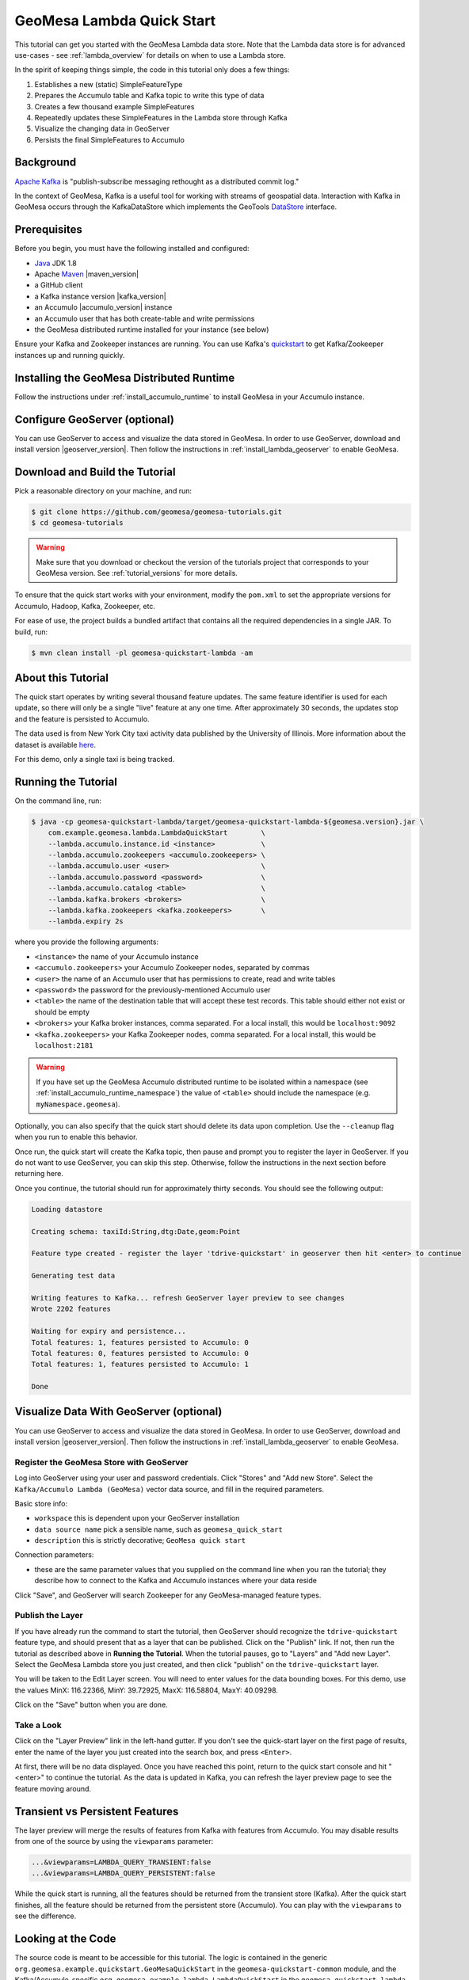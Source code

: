 GeoMesa Lambda Quick Start
==========================

This tutorial can get you started with the GeoMesa Lambda data store. Note that the Lambda data store
is for advanced use-cases - see :ref:`lambda_overview` for details on when to use a Lambda store.

In the spirit of keeping things simple, the code in this tutorial only does a few things:

1. Establishes a new (static) SimpleFeatureType
2. Prepares the Accumulo table and Kafka topic to write this type of data
3. Creates a few thousand example SimpleFeatures
4. Repeatedly updates these SimpleFeatures in the Lambda store through Kafka
5. Visualize the changing data in GeoServer
6. Persists the final SimpleFeatures to Accumulo

Background
----------

`Apache Kafka <http://kafka.apache.org/>`__ is "publish-subscribe
messaging rethought as a distributed commit log."

In the context of GeoMesa, Kafka is a useful tool for working with
streams of geospatial data. Interaction with Kafka in GeoMesa occurs
through the KafkaDataStore which implements the GeoTools
`DataStore <http://docs.geotools.org/latest/userguide/library/data/datastore.html>`__
interface.

Prerequisites
-------------

Before you begin, you must have the following installed and configured:

-  `Java <http://java.oracle.com/>`__ JDK 1.8
-  Apache `Maven <http://maven.apache.org/>`__ |maven_version|
-  a GitHub client
-  a Kafka instance version |kafka_version|
-  an Accumulo |accumulo_version| instance
-  an Accumulo user that has both create-table and write permissions
-  the GeoMesa distributed runtime installed for your instance (see below)

Ensure your Kafka and Zookeeper instances are running. You can use
Kafka's `quickstart <http://kafka.apache.org/documentation.html#quickstart>`__
to get Kafka/Zookeeper instances up and running quickly.

Installing the GeoMesa Distributed Runtime
------------------------------------------

Follow the instructions under :ref:`install_accumulo_runtime` to install GeoMesa in your Accumulo instance.


Configure GeoServer (optional)
------------------------------

You can use GeoServer to access and visualize the data stored in GeoMesa. In order to use GeoServer,
download and install version |geoserver_version|. Then follow the instructions in :ref:`install_lambda_geoserver`
to enable GeoMesa.

Download and Build the Tutorial
-------------------------------

Pick a reasonable directory on your machine, and run:

.. code-block:: bash

    $ git clone https://github.com/geomesa/geomesa-tutorials.git
    $ cd geomesa-tutorials

.. warning::

    Make sure that you download or checkout the version of the tutorials project that corresponds to
    your GeoMesa version. See :ref:`tutorial_versions` for more details.

To ensure that the quick start works with your environment, modify the ``pom.xml``
to set the appropriate versions for Accumulo, Hadoop, Kafka, Zookeeper, etc.

For ease of use, the project builds a bundled artifact that contains all the required
dependencies in a single JAR. To build, run:

.. code-block:: bash

    $ mvn clean install -pl geomesa-quickstart-lambda -am

About this Tutorial
-------------------

The quick start operates by writing several thousand feature updates. The same feature identifier is used for
each update, so there will only be a single "live" feature at any one time. After
approximately 30 seconds, the updates stop and the feature is persisted to Accumulo.

The data used is from New York City taxi activity data published by the University
of Illinois. More information about the dataset is available `here <https://publish.illinois.edu/dbwork/open-data/>`__.

For this demo, only a single taxi is being tracked.

Running the Tutorial
--------------------

On the command line, run:

.. code-block:: bash

    $ java -cp geomesa-quickstart-lambda/target/geomesa-quickstart-lambda-${geomesa.version}.jar \
        com.example.geomesa.lambda.LambdaQuickStart        \
        --lambda.accumulo.instance.id <instance>           \
        --lambda.accumulo.zookeepers <accumulo.zookeepers> \
        --lambda.accumulo.user <user>                      \
        --lambda.accumulo.password <password>              \
        --lambda.accumulo.catalog <table>                  \
        --lambda.kafka.brokers <brokers>                   \
        --lambda.kafka.zookeepers <kafka.zookeepers>       \
        --lambda.expiry 2s

where you provide the following arguments:

- ``<instance>`` the name of your Accumulo instance
- ``<accumulo.zookeepers>`` your Accumulo Zookeeper nodes, separated by commas
- ``<user>`` the name of an Accumulo user that has permissions to create, read and write tables
- ``<password>`` the password for the previously-mentioned Accumulo user
- ``<table>`` the name of the destination table that will accept these
  test records. This table should either not exist or should be empty
- ``<brokers>`` your Kafka broker instances, comma separated. For a
  local install, this would be ``localhost:9092``
- ``<kafka.zookeepers>`` your Kafka Zookeeper nodes, comma separated. For a local
  install, this would be ``localhost:2181``

.. warning::

    If you have set up the GeoMesa Accumulo distributed
    runtime to be isolated within a namespace (see
    :ref:`install_accumulo_runtime_namespace`) the value of ``<table>``
    should include the namespace (e.g. ``myNamespace.geomesa``).

Optionally, you can also specify that the quick start should delete its data upon completion. Use the
``--cleanup`` flag when you run to enable this behavior.

Once run, the quick start will create the Kafka topic, then pause and prompt you to register the layer in
GeoServer. If you do not want to use GeoServer, you can skip this step. Otherwise, follow the instructions in
the next section before returning here.

Once you continue, the tutorial should run for approximately thirty seconds. You should see the following output:

.. code-block:: none

    Loading datastore

    Creating schema: taxiId:String,dtg:Date,geom:Point

    Feature type created - register the layer 'tdrive-quickstart' in geoserver then hit <enter> to continue

    Generating test data

    Writing features to Kafka... refresh GeoServer layer preview to see changes
    Wrote 2202 features

    Waiting for expiry and persistence...
    Total features: 1, features persisted to Accumulo: 0
    Total features: 0, features persisted to Accumulo: 0
    Total features: 1, features persisted to Accumulo: 1

    Done

Visualize Data With GeoServer (optional)
----------------------------------------

You can use GeoServer to access and visualize the data stored in GeoMesa. In order to use GeoServer,
download and install version |geoserver_version|. Then follow the instructions in :ref:`install_lambda_geoserver`
to enable GeoMesa.

Register the GeoMesa Store with GeoServer
~~~~~~~~~~~~~~~~~~~~~~~~~~~~~~~~~~~~~~~~~

Log into GeoServer using your user and password credentials. Click
"Stores" and "Add new Store". Select the ``Kafka/Accumulo Lambda (GeoMesa)`` vector data
source, and fill in the required parameters.

Basic store info:

-  ``workspace`` this is dependent upon your GeoServer installation
-  ``data source name`` pick a sensible name, such as ``geomesa_quick_start``
-  ``description`` this is strictly decorative; ``GeoMesa quick start``

Connection parameters:

-  these are the same parameter values that you supplied on the
   command line when you ran the tutorial; they describe how to connect
   to the Kafka and Accumulo instances where your data reside

Click "Save", and GeoServer will search Zookeeper for any GeoMesa-managed feature types.

Publish the Layer
~~~~~~~~~~~~~~~~~

If you have already run the command to start the tutorial, then GeoServer should recognize the
``tdrive-quickstart`` feature type, and should present that as a layer that can be published. Click on the
"Publish" link. If not, then run the tutorial as described above in **Running the Tutorial**. When
the tutorial pauses, go to "Layers" and "Add new Layer". Select the GeoMesa Lambda store you just
created, and then click "publish" on the ``tdrive-quickstart`` layer.

You will be taken to the Edit Layer screen. You will need to enter values for the data bounding
boxes. For this demo, use the values MinX: 116.22366, MinY: 39.72925, MaxX: 116.58804, MaxY: 40.09298.

Click on the "Save" button when you are done.

Take a Look
~~~~~~~~~~~

Click on the "Layer Preview" link in the left-hand gutter. If you don't
see the quick-start layer on the first page of results, enter the name
of the layer you just created into the search box, and press
``<Enter>``.

At first, there will be no data displayed. Once you have reached this
point, return to the quick start console and hit "<enter>" to continue the tutorial.
As the data is updated in Kafka, you can refresh the layer preview page to see
the feature moving around.

Transient vs Persistent Features
--------------------------------

The layer preview will merge the results of features from Kafka with features from Accumulo. You may disable
results from one of the source by using the ``viewparams`` parameter:

.. code-block:: bash

    ...&viewparams=LAMBDA_QUERY_TRANSIENT:false
    ...&viewparams=LAMBDA_QUERY_PERSISTENT:false

While the quick start is running, all the features should be returned from the transient store (Kafka). After the quick
start finishes, all the feature should be returned from the persistent store (Accumulo). You can play with the
``viewparams`` to see the difference.

Looking at the Code
-------------------

The source code is meant to be accessible for this tutorial. The logic is contained in
the generic ``org.geomesa.example.quickstart.GeoMesaQuickStart`` in the ``geomesa-quickstart-common`` module,
and the Kafka/Accumulo-specific ``org.geomesa.example.lambda.LambdaQuickStart`` in the ``geomesa-quickstart-lambda`` module.
Some relevant methods are:

-  ``createDataStore`` get a datastore instance from the input configuration
-  ``createSchema`` create the schema in the datastore, as a pre-requisite to writing data
-  ``writeFeatures`` overridden in the ``KafkaQuickStart`` to simultaneously write and read features from Kafka
-  ``queryFeatures`` not used in this tutorial
-  ``cleanup`` delete the sample data and dispose of the datastore instance

Looking at the source code, you can see that normal GeoTools ``FeatureWriters`` are used; feature persistence
is managed transparently for you.

The quickstart uses a small subset of taxi data. Code for parsing the data into GeoTools SimpleFeatures is
contained in ``org.geomesa.example.quickstart.TDriveData``:

-  ``getSimpleFeatureType`` creates the ``SimpleFeatureType`` representing the data
-  ``getTestData`` parses an embedded CSV file to create ``SimpleFeature`` objects
-  ``getTestQueries`` not used in this tutorial

Re-Running the Quick Start
--------------------------

The quick start relies on not having any existing state when it runs. This can cause issues with older versions
of Kafka, which by default do not delete topics when requested. To re-run the quick start, first ensure that your Kafka
instance will delete topics by setting the configuration ``delete.topic.enable=true`` in your server properties.
Then use the Lamdba command-line tools (see :ref:`setting_up_lambda_commandline`) to remove the quick start schema:

.. code-block:: bash

    $ geomesa-lambda remove-schema -f tdrive-quickstart ...
